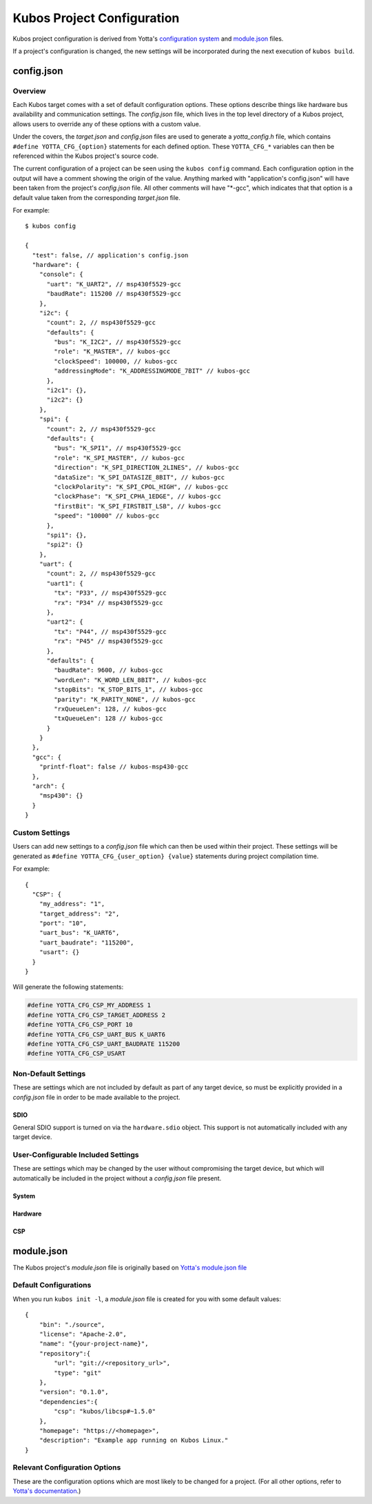 Kubos Project Configuration
===========================

Kubos project configuration is derived from Yotta's `configuration system <http://docs.yottabuild.org/reference/config.html>`__ 
and `module.json <http://docs.yottabuild.org/reference/module.html>`__ files.

If a project's configuration is changed, the new settings will be incorporated during the next execution of ``kubos build``.
   

config.json
-----------
    
Overview
^^^^^^^^

Each Kubos target comes with a set of default configuration options. These options describe things
like hardware bus availability and communication settings.
The `config.json` file, which lives in the top level directory of a Kubos project, allows users to 
override any of these options with a custom value.

Under the covers, the `target.json` and `config.json` files are used to generate a `yotta_config.h` file,
which contains ``#define YOTTA_CFG_{option}`` statements for each defined option. These ``YOTTA_CFG_*``
variables can then be referenced within the Kubos project's source code.

The current configuration of a project can be seen using the ``kubos config`` command. 
Each configuration option in the output will have a comment showing the origin of the value.
Anything marked with "application's config.json" will have been taken from the project's `config.json` file.
All other comments will have "\*-gcc", which indicates that that option is a default value taken from
the corresponding `target.json` file.

For example:

::

    $ kubos config
    
    {
      "test": false, // application's config.json
      "hardware": {
        "console": {
          "uart": "K_UART2", // msp430f5529-gcc
          "baudRate": 115200 // msp430f5529-gcc
        },
        "i2c": {
          "count": 2, // msp430f5529-gcc
          "defaults": {
            "bus": "K_I2C2", // msp430f5529-gcc
            "role": "K_MASTER", // kubos-gcc
            "clockSpeed": 100000, // kubos-gcc
            "addressingMode": "K_ADDRESSINGMODE_7BIT" // kubos-gcc
          },
          "i2c1": {},
          "i2c2": {}
        },
        "spi": {
          "count": 2, // msp430f5529-gcc
          "defaults": {
            "bus": "K_SPI1", // msp430f5529-gcc
            "role": "K_SPI_MASTER", // kubos-gcc
            "direction": "K_SPI_DIRECTION_2LINES", // kubos-gcc
            "dataSize": "K_SPI_DATASIZE_8BIT", // kubos-gcc
            "clockPolarity": "K_SPI_CPOL_HIGH", // kubos-gcc
            "clockPhase": "K_SPI_CPHA_1EDGE", // kubos-gcc
            "firstBit": "K_SPI_FIRSTBIT_LSB", // kubos-gcc
            "speed": "10000" // kubos-gcc
          },
          "spi1": {},
          "spi2": {}
        },
        "uart": {
          "count": 2, // msp430f5529-gcc
          "uart1": {
            "tx": "P33", // msp430f5529-gcc
            "rx": "P34" // msp430f5529-gcc
          },
          "uart2": {
            "tx": "P44", // msp430f5529-gcc
            "rx": "P45" // msp430f5529-gcc
          },
          "defaults": {
            "baudRate": 9600, // kubos-gcc
            "wordLen": "K_WORD_LEN_8BIT", // kubos-gcc
            "stopBits": "K_STOP_BITS_1", // kubos-gcc
            "parity": "K_PARITY_NONE", // kubos-gcc
            "rxQueueLen": 128, // kubos-gcc
            "txQueueLen": 128 // kubos-gcc
          }
        }
      },
      "gcc": {
        "printf-float": false // kubos-msp430-gcc
      },
      "arch": {
        "msp430": {}
      }
    }
    
Custom Settings
^^^^^^^^^^^^^^^

Users can add new settings to a `config.json` file which can then be used within their project.
These settings will be generated as ``#define YOTTA_CFG_{user_option} {value}`` statements
during project compilation time.

For example::

    {
      "CSP": {
        "my_address": "1",
        "target_address": "2",
        "port": "10",
        "uart_bus": "K_UART6",
        "uart_baudrate": "115200",
        "usart": {}
      }
    }

Will generate the following statements:


.. code-block:: c

    #define YOTTA_CFG_CSP_MY_ADDRESS 1
    #define YOTTA_CFG_CSP_TARGET_ADDRESS 2
    #define YOTTA_CFG_CSP_PORT 10
    #define YOTTA_CFG_CSP_UART_BUS K_UART6
    #define YOTTA_CFG_CSP_UART_BAUDRATE 115200
    #define YOTTA_CFG_CSP_USART
    

    
Non-Default Settings
^^^^^^^^^^^^^^^^^^^^

These are settings which are not included by default as part of any target device, so must
be explicitly provided in a `config.json` file in order to be made available to the project.
        
SDIO
####

General SDIO support is turned on via the ``hardware.sdio`` object. This support is not 
automatically included with any target device.

.. json:object:: hardware.sdio

    SDIO support
    
    `There are no configuration properties for this object. It simply enables the use
    of the HAL SDIO library`
    
    **Example**:: 

        {
            "hardware": {
                "sdio": {}
            }
        }
    
                
    
User-Configurable Included Settings
^^^^^^^^^^^^^^^^^^^^^^^^^^^^^^^^^^^

These are settings which may be changed by the user without compromising the target device,
but which will automatically be included in the project without a `config.json` file present.

System
######

.. json:object:: system

    Kubos Linux file system properties related to Kubos applications
    
    :property boolean initAfterFlash: `(Default: false)` Specifies whether the 
      application should be started as a background daemon on the target 
      device immediately after being flashed
    :property boolean initAtBoot: `(Default: true)` Specifies whether the application should 
      be started on the target device during system initialization. An init script will be 
      generated with the run level specified by ``runLevel`` 
    :property number runLevel: `(Default: 50. Range: 10-99)` The priority of the generated init script. 
      Scripts with lower values will be run first
    :property string destDir: `(Default: "/home/usr/local/bin")` Specifies flashing destination directory for all 
      non-application files
    :property string password: `(Default: "Kubos123") Specifies the root password to be used by 
      ``kubos flash`` to successfully connect to the target device
    
    **Example**::
    
        {
            "system": {
              "initAfterFlash": true,
              "initAtBoot": true,
              "runLevel": 40,
              "destDir": "/home/myUser/storage",
              "password": "password"
            }
        }

Hardware
########

.. json:object:: hardware

    Description of target board's hardware peripherals
    
    :property console: Debug console
    :proptype console: :json:object:`console <hardware.console>`
    :property integer externalClock: Clock rate of external clock
    :property pins: Custom name -> pin mapping
    :proptype pins: :json:object:`pins <hardware.pins>`
    :property i2c: Availability and properties of I2C
    :proptype i2c: :json:object:`i2c <hardware.i2c>`
    :property uart: Availability and properties of UART
    :proptype uart: :json:object:`uart <hardware.uart>`
    :property spi: Availability and properites of SPI
    :proptype spi: :json:object:`spi <hardware.spi>`
    :proptype sdio: Availability of SDIO
    :proptype sdio: :json:object:`sdio <hardware.sdio>`
    
.. json:object:: hardware.console

    The debug UART console

    :property uart: UART bus to connect to
    :proptype uart: :cpp:type:`KUARTNum`
    :property string baudRate: `(Default: "115200")` Connection speed
    
    **Example**::
    
        {
            "hardware": {
                "console": {
                    "uart": "K_UART1",
                    "baudRate": "9600"
                }
            }
        }
    
.. json:object:: hardware.pins

    Custom name -> pin mapping. Allows more readable pin names to be used in Kubos projects.
    
    :property pin {pin-name}: Pin name/value pair
    
    **Example**::
     
        {
            "hardware": {
                "pins": {
                    "LED1": "PA1",
                    "LED2": "PA2",
                    "USER_BUTTON": "PA3"
                }
            }
        }
    
.. json:object:: hardware.i2c

    Availability and properties of I2C on the target device
    
    :property integer count: Number of I2C buses available
    :property defaults: Default I2C connection settings
    :proptype defaults: :json:object:`defaults <hardware.i2c.defaults>`
    :property i2c{n}: I2C bus definitions
    :proptype i2c{n}: :json:object:`bus <hardware.i2c.i2c{n}>`
    
    **Example**::
    
        {
            "hardware": {
              "i2c": {
                "count": 2,
                "defaults": {
                  "bus": "K_I2C1",
                  "role": "K_MASTER",
                  "clockSpeed": 100000,
                  "addressingMode": "K_ADDRESSINGMODE_7BIT"
                },
                "i2c1": {
                  "scl": {
                    "pin": "PB6",
                    "mode": "GPIO_MODE_AF_PP",
                    "pullup": "GPIO_NOPULL",
                    "speed": "GPIO_SPEED_MEDIUM"
                  },
                  "sda": {
                    "pin": "PB7",
                    "mode": "GPIO_MODE_AF_OD",
                    "pullup": "GPIO_PULLUP",
                    "speed": "GPIO_SPEED_MEDIUM"
                  },
                  "alt": "GPIO_AF4_I2C1"
                },
                "i2c2": {
                  "scl": {
                    "pin": "PB10",
                    "mode": "GPIO_MODE_AF_PP",
                    "pullup": "GPIO_NOPULL",
                    "speed": "GPIO_SPEED_MEDIUM"
                  },
                  "sda": {
                    "pin": "PB11",
                    "mode": "GPIO_MODE_AF_OD",
                    "pullup": "GPIO_PULLUP",
                    "speed": "GPIO_SPEED_MEDIUM"
                  },
                  "alt": "GPIO_AF4_I2C2"
                }
              }
            }
        }
    
.. json:object:: hardware.i2c.defaults

    Default I2C connection settings
    
    :property bus: The default I2C bus
    :proptype bus: :cpp:type:`KI2CNum`
    :property role: Default communication role
    :proptype role: :cpp:type:`I2CRole`
    :property integer clockSpeed: Default bus speed
    :property addressingMode: I2C addressing mode
    :proptype addressingMode: :cpp:type:`I2CAddressingMode`
    
.. json:object:: hardware.i2c.i2c{n}

    I2C bus definition
    
    :property scl: Clock line settings
    :proptype scl: :json:object:`scl <hardware.i2c.i2c{n}.scl>`
    :property sda: Data line settings
    :proptype sda: :json:object:`sda <hardware.i2c.i2c{n}.sda>`
    :property string alt: `(STM32F4* only)` GPIO alternate function mapping
    :options alt: GPIO_AFx_I2Cy
    
.. json:object:: hardware.i2c.i2c{n}.scl

    I2C bus clock line settings
    
    :property pin pin: Clock line pin
    :property mode: Pin GPIO mode
    :proptype mode: :cpp:type:`KGPIOMode`
    :property pullup: Pin pullup/pulldown setting
    :proptype pullup: :cpp:type:`KGPIOPullup`
    :property type speed: Clock line speed
    :options speed: GPIO_SPEED_[LOW, MEDIUM, FAST, HIGH]

.. json:object:: hardware.i2c.i2c{n}.sda

    I2C bus data line settings
    
    :property pin pin: Data line pin
    :property mode: Pin GPIO mode
    :proptype mode: :cpp:type:`KGPIOMode`
    :property pullup: Pin pullup/pulldown setting
    :proptype pullup: :cpp:type:`KGPIOPullup`
    :property string speed: Data line speed
    :options speed: GPIO_SPEED_[LOW, MEDIUM, FAST, HIGH]
    

.. json:object:: hardware.uart

    Availability and properties of UART on the target device
    
    :property integer count: Number of UART buses available
    :property defaults: Default UART connection settings
    :proptype defaults: :json:object:`defaults <hardware.uart.defaults>`
    :property uart{n}: UART bus definitions
    :proptype uart{n}: :json:object:`bus <hardware.uart.uart{n}>`
    
    **Example**::
    
        {
            "hardware": {
              "uart": {
                "count": 2,
                "defaults": {
                  "baudRate": 9600,
                  "wordLen": "K_WORD_LEN_8BIT",
                  "stopBits": "K_STOP_BITS_1",
                  "parity": "K_PARITY_NONE",
                  "rxQueueLen": 128,
                  "txQueueLen": 128
                },
                "uart1": {
                    "tx": "P33",
                    "rx": "P34"
                },
                "uart2": {
                    "tx": "P44",
                    "rx": "P45"
                }
              }
            }
        }
    
.. json:object:: hardware.uart.defaults

    Default UART connection settings
    
    :property integer baudRate: Default bus speed
    :property wordLen: Default word length
    :proptype wordLen: :cpp:type:`KWordLen`
    :property stopBits: Default number of stop bits
    :proptype stopBits: :cpp:type:`KStopBits`
    :property parity: Default parity setting
    :proptype parity: :cpp:type:`KParity`
    :property integer rxQueueLen: Default size of RX queue
    :property integer txQueueLen: Default size of TX queue
    
.. json:object:: hardware.uart.uart{n}

    UART bus definition
    
    :property pin tx: Bus transmit pin
    :property pin rx: Bus receive pin
    
.. json:object:: hardware.spi

    Availability and properties of SPI on the target device
    
    :property integer count: Number of SPI buses available
    :property defaults: Default SPI connection settings
    :proptype defaults: :json:object:`defaults <hardware.spi.defaults>`
    :property spi{n}: SPI bus definitions
    :proptype spi{n}: :json:object:`bus <hardware.spi.spi{n}>`
    
    **Example**::
    
        {
            "hardware": {
              "spi": {
                "count": 3,
                "defaults": {
                  "bus": "K_SPI1",
                  "role": "K_SPI_MASTER",
                  "direction": "K_SPI_DIRECTION_2LINES",
                  "dataSize": "K_SPI_DATASIZE_8BIT",
                  "clockPolarity": "K_SPI_CPOL_HIGH",
                  "clockPhase": "K_SPI_CPHA_1EDGE",
                  "firstBit": "K_SPI_FIRSTBIT_LSB",
                  "speed": "10000"
                },
                "spi1": {
                  "mosi": "PA7",
                  "miso": "PA6",
                  "sck": "PA5",
                  "cs": "PA4",
                  "port": "GPIOA",
                  "alt": "GPIO_AF5_SPI1"
                },
                "spi2": {
                  "mosi": "PB15",
                  "miso": "PB14",
                  "sck": "PB13",
                  "cs": "PB12",
                  "port": "GPIOB",
                  "alt": "GPIO_AF5_SPI2"
                },
                "spi3": {
                  "mosi": "PC12",
                  "miso": "PC11",
                  "sck": "PC10",
                  "cs": "PC8",
                  "port": "GPIOC",
                  "alt": "GPIO_AF6_SPI3"
                }
              }
            }
        }
    
.. json:object:: hardware.spi.defaults

    Default SPI connection settings
    
    :property bus: Default SPI bus
    :proptype bus: :cpp:type:`KSPINum`
    :property role: Default communication role
    :proptype role: :cpp:type:`SPIRole`
    :property direction: Default SPI communication direction/s
    :proptype direction: :cpp:type:`SPIDirection`
    :property dataSize: Default data size
    :proptype dataSize: :cpp:type:`SPIDataSize`
    :property clockPolarity: Default clock polarity
    :proptype clockPolarity: :cpp:type:`SPIClockPolarity`
    :property clockPhase: Defaut clock phase
    :proptype clockPhase: :cpp:type:`SPIClockPhase`
    :property firstBit: Default endianness
    :proptype firstBit: :cpp:type:`SPIFirstBit`
    :property integer speed: Default bus speed
    
.. json:object:: hardware.spi.spi{n}

    SPI bus definition
    
    :property pin mosi: Master-out pin
    :property pin miso: Master-in pin
    :property pin sck: Clock pin
    :property pin cs: Chip-select pin
    :property pin port: GPIO port that the SPI pins belong to
    :property string alt: `(STM32F4* only)` GPIO alternate function mapping
    :options alt: GPIO_AFx_I2Cy

CSP
###

.. json:object:: csp

    Kubos CSP (CubeSat Protocol) configuration
    
    :property boolean debug: Turn on CSP debug messages

    **Example**::
    
        {
            "csp": {
                "debug": true
            }
        }

module.json
-----------

The Kubos project's `module.json` file is originally based on `Yotta's module.json file <http://docs.yottabuild.org/reference/module.html>`__

Default Configurations
^^^^^^^^^^^^^^^^^^^^^^

When you run ``kubos init -l``, a `module.json` file is created for you with some default values::

    {
        "bin": "./source",
        "license": "Apache-2.0",
        "name": "{your-project-name}",
        "repository":{
            "url": "git://<repository_url>",
            "type": "git"
        },
        "version": "0.1.0",
        "dependencies":{
            "csp": "kubos/libcsp#~1.5.0"
        },
        "homepage": "https://<homepage>",
        "description": "Example app running on Kubos Linux."
    }

Relevant Configuration Options
^^^^^^^^^^^^^^^^^^^^^^^^^^^^^^

These are the configuration options which are most likely to be changed for a project.
(For all other options, refer to `Yotta's documentation <http://docs.yottabuild.org/reference/module.html>`__.)

.. json:object:: name

    The module name, which is also used as the file name of the compiled application binary.
    
    By default, this is the project name, however, it can be changed to anything.
    
    Naming rules:
    
    - Must start with a letter
    - No uppercase letters
    - Numbers are allowed
    - Hyphens are allowed
    
.. json:object:: bin
    
    Relative path to the project's source code.
    
.. json:object:: dependencies

    Project library dependencies.

    To keep Kubos project binaries small, ``kubos build`` will only include libraries which have been specified in this object.
    As a result, if you want to use a Kubos library, it **must** be specified here, or must be included with another library
    you specify.
    
    :property string {component}: Project dependency location and/or version
    
    Available dependency name/value pairs (hierarchy denotes included dependencies. Italics denotes Yotta targetDependencies):
                    
    - "csp": "kubos/libcsp"
    
        - `"kubos-hal": "kubos/kubos-hal"`
        - `"tinycbor": "kubos/tinycbor"`
        
    - "kubos-hal": "kubos/kubos-hal"
    
        - "csp": "kubos/libcsp"
        - `"kubos-hal-linux": "kubos/kubos-hal-linux"`
        
            - "kubos-hal" : "kubos/kubos-hal"
        
    - "tinycbor": "kubos/tinycbor"

